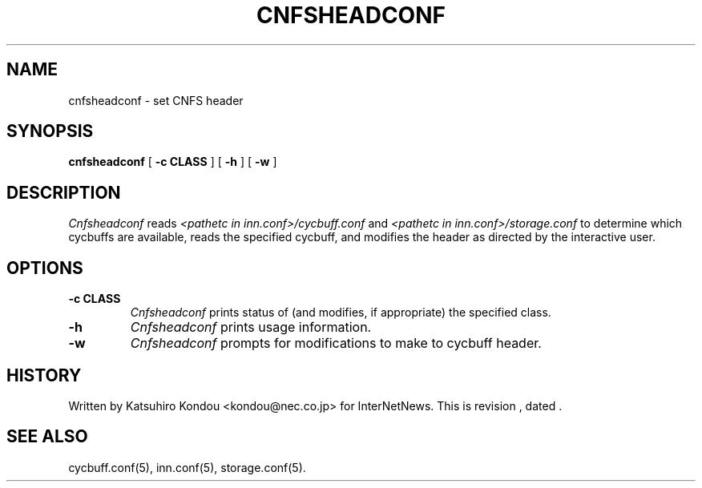 .\" $Revision$
.TH CNFSHEADCONF 8
.SH NAME
cnfsheadconf \- set CNFS header
.SH SYNOPSIS
.B cnfsheadconf
[
.B \-c CLASS
]
[
.B \-h
]
[
.B \-w
]
.SH DESCRIPTION
.I Cnfsheadconf
reads
.I <pathetc in inn.conf>/cycbuff.conf
and
.I <pathetc in inn.conf>/storage.conf
to determine which cycbuffs are available, reads the specified cycbuff, and
modifies the header as directed by the interactive user.
.SH OPTIONS
.TP
.B \-c CLASS
.I Cnfsheadconf
prints status of (and modifies, if appropriate) the specified class.
.TP
.B \-h
.I Cnfsheadconf
prints usage information.
.TP
.B \-w
.I Cnfsheadconf
prompts for modifications to make to cycbuff header.
.SH HISTORY
Written by Katsuhiro Kondou <kondou@nec.co.jp> for InterNetNews.
.de R$
This is revision \\$3, dated \\$4.
..
.R$ $Id$
.SH "SEE ALSO"
cycbuff.conf(5),
inn.conf(5),
storage.conf(5).
